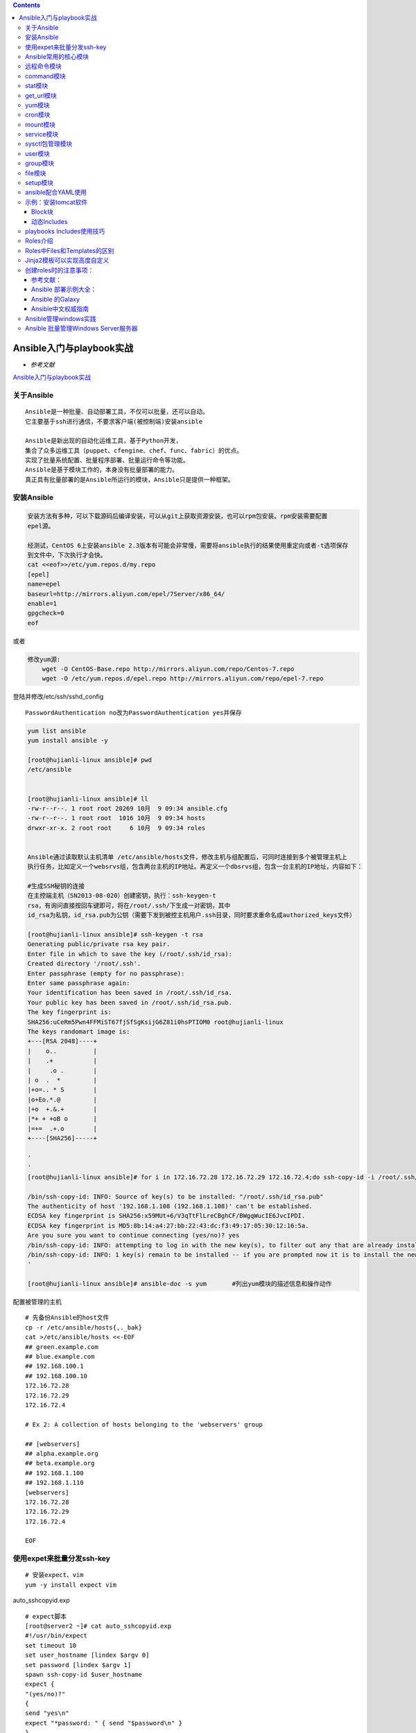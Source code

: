 .. contents::
   :depth: 3
..

Ansible入门与playbook实战
=========================

-  *参考文献*

`Ansible入门与playbook实战 <https://yq.aliyun.com/articles/493215?spm=a2c4e.11153940.blogcont307685.17.4e655529C63dwk>`__

关于Ansible
-----------

::

   Ansible是⼀种批量、⾃动部署⼯具，不仅可以批量，还可以⾃动。
   它主要基于ssh进⾏通信，不要求客户端(被控制端)安装ansible

   Ansible是新出现的自动化运维工具，基于Python开发，
   集合了众多运维工具（puppet、cfengine、chef、func、fabric）的优点。
   实现了批量系统配置、批量程序部署、批量运行命令等功能。
   Ansible是基于模块工作的，本身没有批量部署的能力。
   真正具有批量部署的是Ansible所运行的模块，Ansible只是提供一种框架。

安装Ansible
-----------

.. code:: shell

   安装⽅法有多种，可以下载源码后编译安装，可以从git上获取资源安装，也可以rpm包安装。rpm安装需要配置
   epel源。

   经测试，CentOS 6上安装ansible 2.3版本有可能会⾮常慢，需要将ansible执⾏的结果使⽤重定向或者-t选项保存
   到⽂件中，下次执⾏才会快。
   cat <<eof>>/etc/yum.repos.d/my.repo
   [epel]
   name=epel
   baseurl=http://mirrors.aliyun.com/epel/7Server/x86_64/
   enable=1
   gpgcheck=0
   eof

或者

.. code:: shell

   修改yum源:
       wget -O CentOS-Base.repo http://mirrors.aliyun.com/repo/Centos-7.repo
       wget -O /etc/yum.repos.d/epel.repo http://mirrors.aliyun.com/repo/epel-7.repo

登陆并修改/etc/ssh/sshd_config

::

   PasswordAuthentication no改为PasswordAuthentication yes并保存

.. code:: shell

   yum list ansible
   yum install ansible -y

   [root@hujianli-linux ansible]# pwd
   /etc/ansible


   [root@hujianli-linux ansible]# ll
   -rw-r--r--. 1 root root 20269 10月  9 09:34 ansible.cfg
   -rw-r--r--. 1 root root  1016 10月  9 09:34 hosts
   drwxr-xr-x. 2 root root     6 10月  9 09:34 roles


   Ansible通过读取默认主机清单 /etc/ansible/hosts文件，修改主机与组配置后，可同时连接到多个被管理主机上
   执行任务，比如定义一个websrvs组，包含两台主机的IP地址。再定义一个dbsrvs组，包含一台主机的IP地址，内容如下：

   #生成SSH秘钥的连接
   在主控端主机（SN2013-08-020）创建密钥，执行：ssh-keygen-t
   rsa，有询问直接按回车键即可，将在/root/.ssh/下生成一对密钥，其中
   id_rsa为私钥，id_rsa.pub为公钥（需要下发到被控主机用户.ssh目录，同时要求重命名成authorized_keys文件）

   [root@hujianli-linux ansible]# ssh-keygen -t rsa
   Generating public/private rsa key pair.
   Enter file in which to save the key (/root/.ssh/id_rsa):
   Created directory '/root/.ssh'.
   Enter passphrase (empty for no passphrase):
   Enter same passphrase again:
   Your identification has been saved in /root/.ssh/id_rsa.
   Your public key has been saved in /root/.ssh/id_rsa.pub.
   The key fingerprint is:
   SHA256:uCeRm5Pwn4FFMiST67fjSfSgKsijG6Z81i0hsPTIOM0 root@hujianli-linux
   The keys randomart image is:
   +---[RSA 2048]----+
   |    o..          |
   |    .+           |
   |     .o .        |
   | o  .  *         |
   |+o=.. * S        |
   |o+Eo.*.@         |
   |+o  +.&.+        |
   |*+ + +oB o       |
   |=+=  .+.o        |
   +----[SHA256]-----+

   '
   '
   [root@hujianli-linux ansible]# for i in 172.16.72.28 172.16.72.29 172.16.72.4;do ssh-copy-id -i /root/.ssh/id_rsa.pub root@$i;done

   /bin/ssh-copy-id: INFO: Source of key(s) to be installed: "/root/.ssh/id_rsa.pub"
   The authenticity of host '192.168.1.108 (192.168.1.108)' can't be established.
   ECDSA key fingerprint is SHA256:x59MUt+6/V3qTtFlLreCBghCF/BWgqWucIE6JvcIPDI.
   ECDSA key fingerprint is MD5:8b:14:a4:27:bb:22:43:dc:f3:49:17:05:30:12:16:5a.
   Are you sure you want to continue connecting (yes/no)? yes
   /bin/ssh-copy-id: INFO: attempting to log in with the new key(s), to filter out any that are already installed
   /bin/ssh-copy-id: INFO: 1 key(s) remain to be installed -- if you are prompted now it is to install the new keys
   '

   [root@hujianli-linux ansible]# ansible-doc -s yum       #列出yum模块的描述信息和操作动作

配置被管理的主机

::

   # 先备份Ansible的host文件
   cp -r /etc/ansible/hosts{,._bak}
   cat >/etc/ansible/hosts <<-EOF
   ## green.example.com
   ## blue.example.com
   ## 192.168.100.1
   ## 192.168.100.10
   172.16.72.28
   172.16.72.29
   172.16.72.4

   # Ex 2: A collection of hosts belonging to the 'webservers' group

   ## [webservers]
   ## alpha.example.org
   ## beta.example.org
   ## 192.168.1.100
   ## 192.168.1.110
   [webservers]
   172.16.72.28
   172.16.72.29
   172.16.72.4

   EOF

使用expet来批量分发ssh-key
--------------------------

::

   # 安装expect、vim
   yum -y install expect vim

auto_sshcopyid.exp

::

   # expect脚本
   [root@server2 ~]# cat auto_sshcopyid.exp
   #!/usr/bin/expect
   set timeout 10
   set user_hostname [lindex $argv 0]
   set password [lindex $argv 1]
   spawn ssh-copy-id $user_hostname
   expect {
   "(yes/no)?"
   {
   send "yes\n"
   expect "*password: " { send "$password\n" }
   }
   "*password: " { send "$password\n" }
   }
   expect eof

sshkey.sh

::

   #!/usr/bin/env bash
   #usage:xxx
   #scripts_name:xxx.sh
   # author：xiaojian
   PWD=$(pwd)
   #ip=`echo -n "$(seq -s "," 3 30)" | xargs -d "," -i echo 172.16.72.{}`
   declare -A projects=(
       [aget1]="172.16.72.28"
       [aget2]="172.16.72.29"
       [aget3]="172.16.72.4")
   password="admin#123"
   #user_host=`awk '{print $3}' /root/.ssh/id_rsa.pub`
   for project in ${!projects[@]};do
       client="${projects[${project}]}"
   #    echo $client
       ${PWD}/auto_sshcopyid.exp root@$client $password &>>/tmp/a.log
       if [ "$?" -eq 0 ]; then
           ssh root@$client "echo $client ssh Remote communication is ok! "
       fi
   done

或者使用python脚本

.. code:: python

   #!/usr/bin/env python
   # -*- coding:utf8 -*-
   # auther; 18793
   # Date：2019/11/8 13:23
   # filename: sshkey.py

   import sys
   import subprocess

   IP_list = ["172.16.72." + str(i) for i in range(2, 30)]
   res = 0

   try:
       from pexpect import pxssh
       import pexpect
   except:
       res = subprocess.call("pip install pexpect", shell=True, stdout=open("/dev/null"))
       from pexpect import pxssh
       import pexpect

   username = "root"
   passwd = "admin#123"


   def task():
       for ip in IP_list:
           try:
               s = pxssh.pxssh()
               s.login(ip, username, passwd)
               child = pexpect.spawn('ssh-copy-id -i /root/.ssh/id_rsa.pub root@' + ip)
               # 将pexpect的输入输出信息写到mylog.txt文件中
               fout = open('mylog.txt', 'w')
               child.logfile = fout
               child.expect(['password:'])
               child.sendline('admin#123')
               print("\033[32m【{}】 Key registration successful!\033[0m".format(ip))
           except:
               pass
       print("\033[32m Key transfer completed \033[0m")


   if __name__ == '__main__':
       task()

通过ssh连接到另一个平台，进行相关cmd操作：

.. code:: python

   #!/usr/bin/env python
   # -*- coding:utf8 -*-
   # auther; 18793
   # Date：2019/12/1 11:44
   # filename: sshkey01.py
   import paramiko


   def sshe(ip, username, passwd, cmd):
       try:
           ssh = paramiko.SSHClient()
           ssh.set_missing_host_key_policy(paramiko.AutoAddPolicy())
           ssh.connect(ip, 22, username, passwd)
           stdin, stdout, stderr = ssh.exec_command(cmd)
           print(stdout.read())
           print("{}\tOK\n".format(ip))
           ssh.close()
       except:
           print("{}\t Error\n".format(ip))


   if __name__ == '__main__':
       sshe("192.168.1.1", "root", "admin#123", "hostname;ifconfig")

Ansible常用的核心模块
---------------------

远程命令模块
------------

::

   ansible webservers -m command -a "free -m"
   ansible webservers -m script -a "/home/test.sh 12 34"
   ansible webservers -m shell -a "/home/test.sh"

   ## shell 模块
   [root@hujianli-linux ~]# ansible-doc -s shell
   #创建用户后，无交互式给用户设置密码
   ansible dbservers -m user -a 'name=user1'
   ansible dbservers -m shell -a 'echo "123.com"|passwd user1 --stdin'
   ansible webservers -m shell -a "/home/test.sh 12 22"

   ## script模块
   [root@hujianli-linux ~]# ansible-doc -s script
   #创建一个本地脚本，复制到被管理主机上运行,本地创建test.sh脚本
   ansible dbservers -m script -a 'test.sh'
   ansible webservers -m script -a "/home/test.sh 12 34"

command模块
-----------

::

   (1)功能
   #"-m"指定模块名称，"-a"⽤于为模块指定各模块参数
   #Ansible管理工具使用-m 选项来指定使用模块，默认使用command模块，即 -m选项省略时会运行此模块，用于在被管理主机上运行命令。

   (2)示例
   [root@hujianli-linux ansible]# ansible 192.168.1.108 -m command -a 'date'

   #使用被管理中的主机分类运行
   [root@hujianli-linux ansible]# ansible webservers -m command -a 'date'
    
   [root@hujianli-linux ansible]# ansible dbservers -m command -a 'date'

   #所有主机清单中的主机上运行
   [root@hujianli-linux ansible]# ansible all -m command -a 'date'

   #若省略-m 选项，默认运行command模块
   [root@hujianli-linux ansible]# ansible all -a 'tail -l /etc/passwd'

| ​
| ​
| ## copy模块

::

   （1）功能
   实现主控端向目标主机拷贝文件，类似于scp的功能。

   （2）例子
   以下示例实现拷贝/home/test.sh文件至webserver组目标主机/tmp/目
   录下，并更新文件属主及权限（可以单独使用file模块实现权限的修
   改，格式为：path=/etc/foo.conf owner=foo group=foo mode=0644）。

   #Ansible 中的copy模块用于实现文件复制和批量下发文件，src来定义本地源文件路径，使用dest定义被管理主机文件路径，使用content定义信息内容来生成目标文件
   [root@hujianli-linux ~]# ansible-doc -s copy

   ansible webservers -m copy -a "src=/home/test.sh dest=/tmp/ owner=root group=root mode=0755"
   ansible dbservers -m copy -a 'src=/etc/fstab dest=/tmp/fstab.ansible owner=root mode=640'

   #将“Hello Ansible Hi Ansible”写入管理主机的/tmp/test.ansible文件中
   [root@hujianli-linux ~]# ansible dbservers -m copy -a 'content="Hello Ansible Hi Ansible" dest=/tmp/test.ansible'
       

stat模块
--------

::

   （1）功能
   获取远程文件状态信息，包括atime、ctime、mtime、md5、uid、gid等信息
   （2）例子
   ansible webservers -m stat -a "path=/etc/sysctl.conf"

get_url模块
-----------

::

   （1）功能
   实现在远程主机下载指定URL到本地，支持sha256sum文件校验
   （2）例子
   ansible webservers -m get_url -a "url=http://www.baidu.com dest=/tmp/index.html mode=0440 force=yes"

yum模块
-------

::

   #Ansible中的yum模块负责在被管理的主机数安装与卸载软件包，前提是在每个节点配置自己的YUM仓库，name指定要安装的软件包
   #带上软件包的版本号，state指定安装软件包的状态，present、latest用来表示安装，absent表示卸载
   [root@hujianli-linux ~]# ansible-doc -s yum

   （1）功能
   Linux平台软件包管理操作，常见有yum、apt管理方式。

   （2）例子
   Ubuntu系统
   ansible webservers -m apt -a "pkg=curl state=latest

   #安装zsh软件包
   ansible dbservers -m yum -a 'name=zsh'

   #卸载zsh软件包
   ansible dbservers -m yum -a 'name=zsh,state=absent'
       
   ansible webservers -m yum -a "name=curl state=latest"

cron模块
--------

::

   (1)功能
   #Ansible中的cron模块用于定义任务计划，其中有两种状态，(state):present表示添加(省略状态时默认使用),absent表示移除。
   [root@hujianli-linux ansible]# ansible-doc -s cron      #查看cron模块的描述信息和操作动作

   （2）例子
   #添加计划任务
   [root@hujianli-linux ansible]# ansible dbservers -m cron -a 'minute="*/10" job="/bin/echo hello" name="test cron job"'
   192.168.1.108 | CHANGED => {
       "changed": true,
       "envs": [],
       "jobs": [
           "test cron job"
       ]

   #查看crontab计划任务
   [root@hujianli-linux ansible]# ansible dbservers -a 'crontab -l'
   192.168.1.108 | CHANGED | rc=0 >>
   #Ansible: test cron job
   */10 * * * * /bin/echo hello

   #移除计划任务
   [root@hujianli-linux ansible]# ansible dbservers -m cron -a 'minute="*/10" job="/bin/echo hello" name="test cron job" state=absent'
   192.168.1.108 | CHANGED => {
       "changed": true,
       "envs": [],
       "jobs": []
   }
   [root@hujianli-linux ansible]# ansible dbservers -a 'crontab -l'
   192.168.1.108 | CHANGED | rc=0 >>

   ansible webservers -m cron -a 'name="ntpdate" job="/usr/sbin/ntpdate ntp1.aliyun.com" cron_file=ntpdate_cron user=root minute=*/2' -o

mount模块
---------

::

   （1）功能
   远程主机分区挂载

   （2）例子
   ansible webservers -m mount -a "name=/mnt/data src=/dev/sd0 fstype=ext3 opts=ro state=present"

service模块
-----------

::

   （1）功能
   远程主机系统服务管理。
   [root@hujianli-linux ~]# ansible-doc -s service #查看service模块的描述

   #在 Ansible中使用service模块来控制管理服务器的运行状态，enable表示是否开机自启动， 值为true或者false，使用name来定义服务名称
   使用state指定服务状态，取值为started、stoped、restarted


   （2）示例
   ansible webservers -m service -a "name=nginx state=stopped"
   ansible webservers -m service -a "name=nginx state=restarted"
   ansible webservers -m service -a "name=nginx state=reloaded"

   #安装httpd服务
   ansible webservers -m yum -a "name=httpd state=latest"

   #查看httpd服务的状态
   [root@hujianli-linux ~]# ansible dbservers -a 'service httpd status'
   [root@hujianli-linux ~]# ansible dbservers -a 'chkconfig httpd status'  #查看http服务开机启动状态
   [root@hujianli-linux ~]# ansible dbservers -m service -a 'enable=ture name=httpd state=started' #设置httpd服务为开机自启动

   ansible webservers -m service -a "name=nginx state=stopped"
   ansible webservers -m service -a "name=nginx state=restarted"
   ansible webservers -m service -a "name=nginx state=reloaded"

sysctl包管理模块
----------------

::

   （1）功能
   远程Linux主机sysctl配置。

   sysctl模块用于远程主机sysctl的配置
   sysctl模块可以在更改配置之后执行/sbin/sysctl –p
   ansible-doc sysctl

   (2)示例
   #在/etc/sysctl.conf中将vm.swappiness设置为5
   ansible webservers -m sysctl -a "name=vm.swappiness value=5 state=present sysctl_file=/etc/sysctl.conf"

   # 查看是否替换成功
   [root@hu-k8s-portworx-master ssh_ansible]# ansible webservers -m command -a "tail -1 /etc/sysctl.conf"
   172.16.72.28 | CHANGED | rc=0 >>
   vm.swappiness=5

   172.16.72.29 | CHANGED | rc=0 >>
   vm.swappiness=5

   172.16.72.4 | CHANGED | rc=0 >>
   vm.swappiness=5

   #从/etc/sysctl.conf中删除vm.swappiness条目
   ansible webservers -m sysctl -a "name=vm.swappiness state=absent sysctl_file=/etc/sysctl.conf"

   #支持ipv4的路由转发（路径与Centos版本有关）
   ansible webservers -m sysctl -a "name=net.ipv4.ip_forward value=1 sysctl_set=yes 
   sysctl_file=/usr/lib/sysctl.d/50-default.conf"

   # 在文件中设置ip转发并在必要时重新加载
   ansible webservers -m sysctl -a "name=net.ipv4.ip_forward value=1 sysctl_set=yes 
   state=present reload=yes sysctl_file=/usr/lib/sysctl.d/50-default.conf"

user模块
--------

::

   (1)功能
   #Ansible中的user模块用于创建新用户和更改、删除已存在的用户。其中name选项用来这么创建的用户名称。
   远程主机系统用户管理。

   (2)示例
   #创建用户
   [root@hujianli-linux ansible]# ansible dbservers -m user -a 'name="user1"'
   #删除用户
   [root@hujianli-linux ansible]# ansible dbservers -m user -a 'name="user1" state=absent'

group模块
---------

::

   (1)功能
   #Ansible中的group模块用于对用户组进行管理

   [root@hujianli-linux ansible]# ansible-doc -s group
   - name: Add or remove groups
     group:
         gid:                   # Optional `GID' to set for the group.
         local:                 # Forces the use of "local" command alternatives on platforms that implement it. This is
                                  useful in environments that use centralized authentification
                                  when you want to manipulate the local groups. I.E. it uses
                                  `lgroupadd` instead of `useradd`. This requires that these
                                  commands exist on the targeted host, otherwise it will be a
                                  fatal error.
         name:                  # (required) Name of the group to manage.
         state:                 # Whether the group should be present or not on the remote host.
         system:                # If `yes', indicates that the group created is a system group.

   （2）例子
   #创建mysql组，将mysql用户添加到mysql组中
   [root@hujianli-linux ansible]# ansible dbservers -m group -a 'name=mysql gid=306 system=yes'

   [root@hujianli-linux ansible]# ansible dbservers -m user -a 'name=mysql uid=306 system=yes group=mysql'

file模块
--------

::

   (1)功能
   #Ansible中使用file模块来设置文件属性，path指定文件路径，sec指定源文件路径，使用name或dest来替换创建文件的符号链接
   ansible-doc -s file

   (2)例子
   #设置管理主机文件/tmp/fstab.ansible 所属住为mysql，所属组为mysql，权限为644
   [root@hujianli-linux ~]# ansible dbservers -m file -a "owner=mysql group=mysql mode=644 path=/tmp/fstab.ansible"


   root@ubuntu:/tmp# ll /tmp/fstab.ansible
   -rw-r--r-- 1 mysql mysql 505 Oct 17 02:10 /tmp/fstab.ansible

   #设置文件/tmp/fstab.link 为文件/tmp/fstab.ansible的链接文件
   [root@hujianli-linux ~]# ansible dbservers -m file -a 'path=/tmp/fstab.link src=/tmp/fstab.ansible state=link'

   root@ubuntu:/tmp# ll /tmp/
   lrwxrwxrwx  1 root    root      18 Oct 17 02:23 fstab.link -> /tmp/fstab.ansible

setup模块
---------

::

   (1)功能
   在 Ansible中使用setup模块收集、查看被管理主机的facts，每个被管理主机在接收并允许管理命令之前，都会将自己的
   相关信息（操作系统版本、IP地址等）发送给控制主机
   [root@hujianli-linux ~]# ansible-doc -s setup

   (2)例子
   [root@hujianli-linux ~]# ansible dbservers -m setup | grep "ansible_python_version"

ansible常用模块参考文章：

`ansible常用模块 <https://www.cnblogs.com/yuncong/p/10533209.html>`__

ansible配合YAML使用
-------------------

::

   1、playbook的核心元素
   hosts : playbook配置文件作用的主机
   tasks: 任务列表
   variables: 变量
   templates:包含模板语法的文本文件
   handlers :由特定条件触发的任务
   roles :用于层次性、结构化地组织playbook。roles 能够根据层次型结构自动装载变量文件、tasks以及handlers等


   2、playbook运行方式
   ansible-playbook --check 只检测可能会发生的改变,但不真执行操作
   ansible-playbook --list-hosts 列出运行任务的主机
   ansible-playbook --syntax-check playbook.yaml 语法检测
   ansible-playbook -t TAGS_NAME playbook.yaml 只执行TAGS_NAME任务
   ansible-playbook playbook.yaml 运行


   #inventory（主机清单），主机清单中将被管理主机进行分组命名
   #默认主机清单为/etc/ansible/hosts,例如：

   [dbservers]
   db1.example.org
   db2.example.org:2222

   #如果主机名遵循类似的命名规则，则可以使用列表的方式标示各个主机
   [webservers]
   www[01:05].example.org

   [dbservers]
   db-[a:f].example.org

   #如果不配置SSH秘钥认证，可以这样对管理主机进行认证
   vim /etc/ansible/hosts
   [wbservers]
   192.168.1.110 ansible_ssh_user=root ansible_ssh_pass=123.com

   #基础配置yml，关闭iptables、关闭selinux、

   root@ubuntu:/etc/ansible# cat test.yml
   ---
   - hosts: dbservers
     user: root
     tasks:
     - name: no selinux
       action: command /usr/sbin/setenforce 0

     - name: no iptables
       action: service name=iptables state=stopped

     - name: made up task just to show variables work here
       action: command /bin/echo release is



   #安装部署httpd服务-version1
   [root@hujianli-linux ansible]# cat httpd01.yml
   ---
   - hosts: dbservers
     remote_user: root
     tasks:
     - name: install httpd
       yum: name=httpd state=present
     - name: install configure file
       copy: src=httpd.conf dest=/etc/httpd/conf/
     - name: start httpd service
       service: name=httpd state=started

   #测试playbook
   ansible-playbook --check httpd01.yml

   #运行playbook
   ansible-playbook httpd01.yml


   #ubuntu中安装nginx
   [root@hujianli-linux ansible]# cat install_nginx.yml
   ---
   - hosts: dbservers
     tasks:
       - name: Installs nginx web server
         apt: pkg=nginx state=installed update_cache=true
         notify:
           - start nginx

     handlers:
       - name: start nginx
         service: name=nginx state=started

   #执行批量安装nginx
   ansible-playbook install_nginx.yml


   #通过playbook安装管理redis服务
   root@ubuntu:/etc/ansible# cat redis_first.yml
   - hosts: all
     remote_user: root
     tasks:
     - name: install redis
       yum: name=redis state=latest

     - name: start redis
       service: name=redis state=started

一个playbook的示例：

::

       ---
       - host: app
       vars:
         http_port: 80
         max_cllients: 200
       
         remote_user: root
       
       # 注意一个name只能包括一个task
       task:
         - name: yum install apache
           yum: pkg=httpd state=latest
       
         - name: write the apache config file
           template: src=/srv/httpd.j2 dest=/etc/httpd.conf
           notify: restart apache      #触发重启
       
         - name: ensure apache is running
           service: name=httpd state=started
       
       #触发器
       handlers:
         - name: restart apache
           service: name=httpd state=restarted 

shell与ansible的互相转换 apache.sh

.. code:: bash

   yum - y install --quiet httpd httpd-devel
   cp /path/httpd.conf /etc/httpd/conf/httpd.conf
   cp /path/httpd-vhosts.conf /etc/httpd/conf/httpd-vhosts.conf
   service httpd start
   chkconfig httpd on

apache.yml

::

       ---
       - host: all
       
       # 注意一个name只能包括一个task
       task:
         - name: "安装apache"
           command: yum - y install --quiet httpd httpd-devel
       
         - name: "复制配置文件"
           command: cp /path/httpd.conf /etc/httpd/conf/httpd.conf && cp /path/httpd-vhosts.conf /etc/httpd/conf/httpd-vhosts.conf
       
         - name: "启动apache，设置开机自启"
           command: service httpd start && chkconfig httpd on

apache2.yml

::

       ---
       - host: all
       sudo: yes
       
       # 注意一个name只能包括一个task
       task:
         - name: "安装apache"
           yum: name={{ item }} state=present
           with_items:
             - httpd
             - httpd-devel
       
         - name: "复制配置文件"
           copy:
             src: "{{ item.src }}"
             dest: "{{ item.dest}}"
             owner: root
             group: root
             mode: '0644'
             backup: yes
       
           with_items:
             - {
               src: "/tmp/httpd.conf",
               dest: "/etc/httpd/conf/httpd.conf"}
             - {
               src: "/tmp/httpd-vhosts.conf",
               dest: "/etc/httpd/conf/httpd-vhosts.conf"}
       
         - name: 检查Apache的运行状态，并设置为开机自启动
           service:
             name: httpd
             state: started
             enabled: yes

示例：安装tomcat软件
--------------------

创建vars.yml文件和tomcat.yml文件，在统计目录下 vars.yml

::

       ---
       #软件包下载路径
       download_dir: /tmp
       #tomcat版本
       tomcat_version: 8.0.35
       #tomcat安装路径
       tomcat_dir: /opt/tomcat
       #solr安装路径
       solr_dir: /opt/solr
       #solr版本号
       solr_version: 6.1.0

tomcat.yml

::

       ---
       - hosts: all
         vers_files:
           - vars.yml
       
       task:
         - name: 发送JDK软件包和配置文件到远程主机
           copy: "src={{item.src}} dest={{item.dest}}"
           with_items:
             - src: "./jdk-8u11-linux-x64.tar.gz"
               dest: "/tmp"
             - src: "./java.sh"
               dest: "/etc/profile.d/"
       
         - name: 创建java安装目录
           command: mkdir -p /opt/java
       
         ................
       
         - name: 创建tomcat安装目录
           command: mkdir -p {{tomcat_dir}}
       
         - name: 添加运行tomcat所需的普通用户
           user: "name=tomcat shell=/sbin/nologin"
       
         - name: 下载tomcat软件包
           get_url:
             url: file:///tmp/afile.txt
             dest: /tmp/afilecopy.txt
       
         - name: 解压tomcat软件包
           command: tar -C {{tomcat_dir}} -xvf ............
       
         - name: 发送配置文件到远程主机
           copy: "src=./tomcat.conf dest=/etc/init/tomcat.conf"
       
         - name: 重载配置文件
           command: initctl reload-configuretion
       
         - name: 下载solr软件包
           ger_url:
             ..........
       
         - name: 创建安装目录
           ............

Block块
~~~~~~~

::

       ---
       - hosts: web
         tasks:
           # Install and confiugre apache on redhat/centos hosts
           - block:
               - yum: name=httpd state=present
                 ..............
           when: ansible_os_family == "RedHat"
           sudo: yes
       
           # Install and confiugre apache on debian/ubantu hosts
           - block:
               - apt: name=httpd state=present
                 ..............
           when: ansible_os_family == "Debian"
           sudo: yes

块功能用来处理任务的异常

::

       ---
       - hosts: web
         task:
           - block:
               - name: shell script to connect the app to monitoring service.
                 script: monitor-connect.sh
               rescue:
                 # 只有脚本报错时才知晓
                 - name:
                     debug: msg="There was an error in the block."
                     
               always:
                 # 无论结果如何都执行
                 - name:
                     debug: msg="This always exectes..."
                   

动态Includes
~~~~~~~~~~~~

tasks/tasks01.yml

::

       ---
       - hosts: web
       
       task:
         - name: check if extra_tasks.yml is present
           #判断文件是否存在，并获取返回值
           stat: path=extras/extra-task.yml
           register: extra_task_file
           connection: local

tasks/main.yml

::

   # 只有当extra_task_file文件存在时，加载
   - include: tasks01.yml
     when: extra_task_file.stat.exists

playbooks Includes使用技巧
--------------------------

::

   - host: all
     remote_user: root
     
     tasks:
       [.....]

     - include: web.yml        #引用 web.yml playbook文件
     - include: db.yml         # 引用 db.yml playbook文件
     

好处：如果需要执行全部命令时，只要通过一条命令执行主playbook文件即可。如果针对某个功能变更，只需要修改或执行对应的playbook文件

Roles介绍
---------

层次化，结构化地组织Playbook，使用角色（roles），可以根据层次结构自动装载变量文件，tasks以及handlers等
roles就是将变量、文件、任务、模块及处理器设置于单独的目录中，便捷地使用它们

::

   mkdir -p ansible_playbooks/roles/{websrvs,dbsrvs}/{tasks,files,templates,meta,handlers,vars}
   mkdir -p ansible_playbooks/group_vars/vars.yml

一个大型项目级别的目录框架就创建完毕。如下：

::

   [root@pxe-server ~]# tree ansible_playbooks/
   ansible_playbooks/
   ├── group_vars
   │   └── vars.yml                 // 全局变量
   └── roles
       ├── dbsrvs                      // dbsrvs应用目录
       │   ├── files
       │   ├── handlers
       │   ├── meta
       │   ├── tasks
       │   ├── templates
       │   └── vars
       └── websrvs                     // websrvs应用目录
           ├── files                   // 安装包、配置文件、脚本文件目录
           ├── handlers                // 触发器配置文件目录
           ├── meta
           ├── tasks                   // 各项任务目录
           ├── templates               // 配置模板文件目录 支持j2格式
           └── vars                    //

   17 directories, 0 files

   # 注：files、templates、tasks：所有文件、模板都可以放在这里，放在这里最大的好处是不用指定绝对路径

|image0|

Roles中Files和Templates的区别
-----------------------------

Files：用于文件处理，文件无需写绝对路径即可将文件传输至远程主机
Templates目录下文件以Jinja2渲染，且传输文件至远程主机的同时支持预定义变量替换。通常引用替换变量的的格式为
{{variable}}

Jinja2模板可以实现高度自定义
----------------------------

语法不进行扩展，语法和shell语法类似

-  

   -  Jinja2 For循环

-  

   -  Jinja2 if 条件

-  

   -  Jinja2 多值合并

-  

   -  Jinja2 default()设定

创建roles时的注意事项：
-----------------------

::

   （1） 目录名同角色名的定义
   （2） 目录结构有固定格式
          1）files: 静态文件；
          2）templates: Jinja2模板文件；
          3）tasks: 至少有一个main.yml文件,定义各tasks；
          4）handlers: 至少有一个main.yml文件，定义各handlers；
          5）vars: 至少有一个main.yml文件，定义变量；
          6）meta: 定义依赖关系等信息
    (3) 在roles之外，通过site.yml定义Playbook，额外也可以有其他的yml

参考文献：
~~~~~~~~~~

`playbook部署zabbix–角色 <https://blog.csdn.net/monster_warm/article/details/103220614>`__

Ansible 部署示例大全：
~~~~~~~~~~~~~~~~~~~~~~

https://galaxy.ansible.com

::

   https://galaxy.ansible.com/

Ansible 的Galaxy
~~~~~~~~~~~~~~~~

Ansible的官方Role分享平台

::

   https://galaxy.ansible.com/

Ansible官方应用部署的例子

::

   https://github.com/ansible/ansible-examples

Ansible中文权威指南
~~~~~~~~~~~~~~~~~~~

http://www.ansible.com.cn/index.html

`Ansible管理windows实践 <https://www.cnblogs.com/kingleft/p/6391652.html>`__
----------------------------------------------------------------------------

https://www.cnblogs.com/Dev0ps/p/10026908.html

`Ansible 批量管理Windows Server服务器 <https://www.cnblogs.com/bigdevilking/p/10670170.html>`__
-----------------------------------------------------------------------------------------------

.. |image0| image:: ../../_static/ansible00001.jpg
